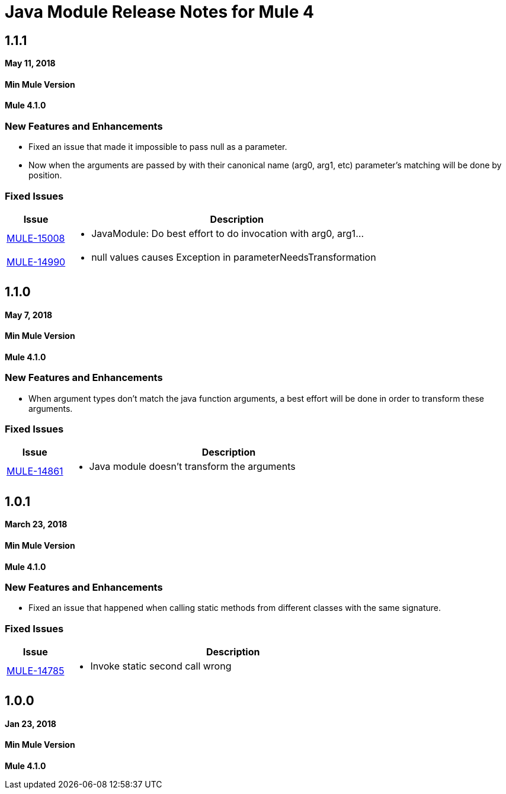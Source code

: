 // Product_Name Version number/date Release Notes
= Java Module Release Notes for Mule 4
:keywords: mule, Java, module, release notes

== 1.1.1

*May 11, 2018*

==== Min Mule Version
*Mule 4.1.0*

=== New Features and Enhancements

* Fixed an issue that made it impossible to pass null as a parameter.
* Now when the arguments are passed by with their canonical name (arg0, arg1, etc)
parameter's matching will be done by position.

=== Fixed Issues

[%header,cols="15a,85a"]
|===
|Issue |Description

| https://www.mulesoft.org/jira/browse/MULE-15008[MULE-15008] | - JavaModule: Do best effort to do invocation with arg0, arg1...
| https://www.mulesoft.org/jira/browse/MULE-14990[MULE-14990] | - null values causes Exception in parameterNeedsTransformation
|===

== 1.1.0

*May 7, 2018*

==== Min Mule Version
*Mule 4.1.0*

=== New Features and Enhancements

* When argument types don't match the java function arguments, a best effort will be done
in order to transform these arguments.

=== Fixed Issues

[%header,cols="15a,85a"]
|===
|Issue |Description

| https://www.mulesoft.org/jira/browse/MULE-14861[MULE-14861] | - Java module doesn't transform the arguments
|===

== 1.0.1

*March 23, 2018*

==== Min Mule Version
*Mule 4.1.0*

=== New Features and Enhancements

* Fixed an issue that happened when calling static methods from different classes with the same signature.

=== Fixed Issues

[%header,cols="15a,85a"]
|===
|Issue |Description

| https://www.mulesoft.org/jira/browse/MULE-14785[MULE-14785] | - Invoke static second call wrong
|===

== 1.0.0

*Jan 23, 2018*

==== Min Mule Version
*Mule 4.1.0*
